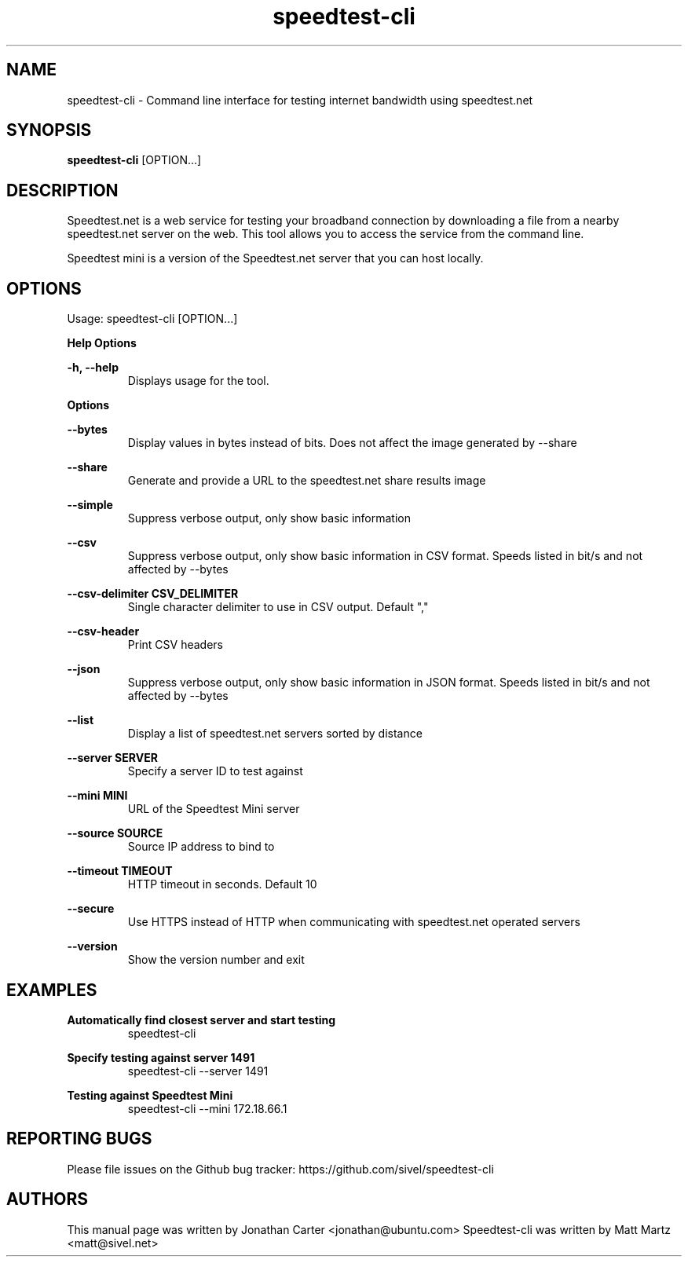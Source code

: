 .TH "speedtest-cli" 1 "2014-04-23" "speedtest-cli"
.SH NAME
speedtest\-cli \- Command line interface for testing internet bandwidth using speedtest.net
.SH SYNOPSIS
.B speedtest\-cli
[OPTION...]
.SH DESCRIPTION
Speedtest.net is a web service for testing your broadband connection by downloading a file
from a nearby speedtest.net server on the web. This tool allows you to access the service
from the command line.

Speedtest mini is a version of the Speedtest.net server that you can host locally.

.SH OPTIONS
Usage: speedtest\-cli [OPTION...]

.B Help Options

\fB\-h, \-\-help\fR
.RS
Displays usage for the tool.
.RE

.B Options

\fB\-\-bytes\fR
.RS
Display values in bytes instead of bits. Does not affect the image generated by \-\-share
.RE

\fB\-\-share\fR
.RS
Generate and provide a URL to the speedtest.net share results image
.RE

\fB\-\-simple\fR
.RS
Suppress verbose output, only show basic information
.RE

\fB\-\-csv\fR
.RS
Suppress verbose output, only show basic information in CSV format. Speeds listed in bit/s and not affected by \-\-bytes
.RE

\fB\-\-csv-delimiter CSV_DELIMITER\fR
.RS
Single character delimiter to use in CSV output. Default ","
.RE

\fB\-\-csv-header\fR
.RS
Print CSV headers
.RE

\fB\-\-json\fR
.RS
Suppress verbose output, only show basic information in JSON format. Speeds listed in bit/s and not affected by \-\-bytes
.RE

\fB\-\-list\fR
.RS
Display a list of speedtest.net servers sorted by distance
.RE

\fB\-\-server SERVER\fR
.RS
Specify a server ID to test against
.RE

\fB\-\-mini MINI\fR
.RS
URL of the Speedtest Mini server
.RE

\fB\-\-source SOURCE\fR
.RS
Source IP address to bind to
.RE

\fB\-\-timeout TIMEOUT\fR
.RS
HTTP timeout in seconds. Default 10
.RE

\fB\-\-secure\fR
.RS
Use HTTPS instead of HTTP when communicating with speedtest.net operated servers
.RE

\fB\-\-version\fR
.RS
Show the version number and exit
.RE

.SH EXAMPLES

\fBAutomatically find closest server and start testing\fR
.RS
speedtest\-cli
.RE

\fBSpecify testing against server 1491\fR
.RS
speedtest-cli \-\-server 1491
.RE

\fBTesting against Speedtest Mini\fR
.RS
speedtest-cli \-\-mini 172.18.66.1
.RE

.SH REPORTING BUGS
Please file issues on the Github bug tracker: https://github.com/sivel/speedtest\-cli

.SH AUTHORS
This manual page was written by Jonathan Carter <jonathan@ubuntu.com>
Speedtest\-cli was written by Matt Martz <matt@sivel.net>
